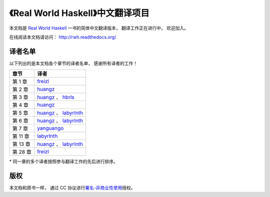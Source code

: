 《Real World Haskell》中文翻译项目
=======================================

本文档是 `Real World Haskell <http://book.realworldhaskell.org/>`_ 一书的简体中文翻译版本， 翻译工作正在进行中， 欢迎加入。

在线阅读本文档请访问： http://rwh.readthedocs.org/


译者名单
----------------

以下列出的是本文档各个章节的译者名单，
感谢所有译者的工作！

.. 以下是指向各个译者的链接，如有需要请自行更改 ：）

.. _huangz: https://github.com/huangz1990

.. _freizl: https://github.com/freizl

.. _hbrls: https://github.com/hbrls

.. _yanguango: https://github.com/yanguango

.. _labyrlnth: https://github.com/labyrlnth


+-----------+-------------------------------+
| 章节      | 译者                          |
+===========+===============================+
| 第 1 章   | `freizl`_                     |
+-----------+-------------------------------+
| 第 2 章   | `huangz`_                     |
+-----------+-------------------------------+
| 第 3 章   | `huangz`_ 、 `hbrls`_         |
+-----------+-------------------------------+
| 第 4 章   | `huangz`_                     |
+-----------+-------------------------------+
| 第 5 章   | `huangz`_ 、 `labyrlnth`_     |
+-----------+-------------------------------+
| 第 6 章   | `huangz`_ 、 `labyrlnth`_     |
+-----------+-------------------------------+
| 第 7 章   | `yanguango`_                  |
+-----------+-------------------------------+
| 第 11 章  | `labyrlnth`_                  |
+-----------+-------------------------------+
| 第 13 章  | `huangz`_ 、 `labyrlnth`_     |
+-----------+-------------------------------+
| 第 28 章  | `freizl`_                     |
+-----------+-------------------------------+

\* 同一章的多个译者按照参与翻译工作的先后进行排序。


版权
----------------

本文档和原书一样，
通过 CC 协议进行\ `署名-非商业性使用 <http://creativecommons.org/licenses/by-nc/3.0/deed.zh>`_\ 授权。
